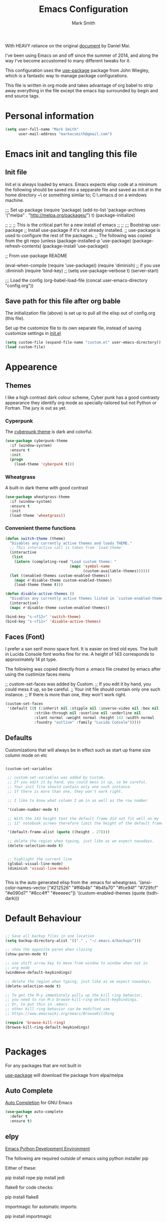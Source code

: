 
#+TITLE: Emacs Configuration
#+AUTHOR: Mark Smith

With HEAVY reliance on the original [[https://github.com/danielmai/.emacs.d.git][document]] by Daniel Mai.


I've been using Emacs on and off since the summer of 2014, and along the way I've become accustomed to many different tweaks for it.

This configuration uses the [[https://github.com/jwiegley/use-package][use-package]] package from John Wiegley, which is a fantastic way to manage package configurations.  

This file is written in org mode and takes advantage of org babel to strip away everything in the file except the emacs lisp surrounded by begin and end source tags. 

* Personal information

#+begin_src emacs-lisp
(setq user-full-name "Mark Smith"
      user-mail-address "markacsmith@gmail.com")
#+end_src

* Emacs init and tangling this file
** Init file

Init.el is always loaded by emacs.  Emacs expects elisp code at a minimum the following should be saved into a sepparate file and saved as init.el in the home directory ~\ or something similar to; C:\Users\xxxx\AppData\Roaming\.emacs.d on a windows machine.


;;; Set up package
(require 'package)
(add-to-list 'package-archives
             '("melpa" . "http://melpa.org/packages/") t)
(package-initialize)

;;
;;
;; This is the critical part for a new install of emacs
;;
;;
;;; Bootstrap use-package
;; Install use-package if it's not already installed.
;; use-package is used to configure the rest of the packages.
;; The following was copied from the git repo
(unless (package-installed-p 'use-package)
  (package-refresh-contents)
  (package-install 'use-package))

;; From use-package README

(eval-when-compile
  (require 'use-package))
(require 'diminish)                ;; if you use :diminish
(require 'bind-key)
;; (setq use-package-verbose t)
(server-start)

;;; Load the config
(org-babel-load-file (concat user-emacs-directory "config.org"))

** Save path for this file after org bable

The initialization file (above) is set up to pull all the elisp out of config.org (this file).

Set up the customize file to its own separate file, instead of saving customize settings in [[file:init.el][init.el]]

#+begin_src emacs-lisp
(setq custom-file (expand-file-name "custom.el" user-emacs-directory))
(load custom-file)
#+end_src

* Appearence
** Themes

I like a high contrast dark colour scheme, Cyber punk has a good contrasty
appearance they identify org mode as specially-tailored but not Python 
or Fortran.  The jury is out as yet.

*** Cyperpunk

The [[https://github.com/n3mo/cyberpunk-theme.el][cyberpunk theme]] is dark and colorful.

#+begin_src emacs-lisp
(use-package cyberpunk-theme
  :if (window-system)
  :ensure t
  :init
  (progn
    (load-theme 'cyberpunk t)))
#+end_src

*** Wheatgrass

A built-in dark theme with good contrast 

#+begin_src emacs-lisp
(use-package wheatgrass-theme
  :if (window-system)
  :ensure t
  :init
  (load-theme 'wheatgrass))
#+end_src

*** Convenient theme functions

#+begin_src emacs-lisp
(defun switch-theme (theme)
  "Disables any currently active themes and loads THEME."
  ;; This interactive call is taken from `load-theme'
  (interactive
   (list
    (intern (completing-read "Load custom theme: "
                             (mapc 'symbol-name
                                   (custom-available-themes))))))
  (let ((enabled-themes custom-enabled-themes))
    (mapc #'disable-theme custom-enabled-themes)
    (load-theme theme t)))

(defun disable-active-themes ()
  "Disables any currently active themes listed in `custom-enabled-themes'."
  (interactive)
  (mapc #'disable-theme custom-enabled-themes))

(bind-key "s-<f12>" 'switch-theme)
(bind-key "s-<f11>" 'disable-active-themes)
#+end_src

** Faces (Font)
I prefer a san serif mono space font. It is easier on tired old eyes.  
The built in Lucida Console font works fine for me. A height of 143
corresponds to approximately 14 pt type.

The following was copied directly from a .emacs file created
by emacs after using the custimize faces menu

 ;; custom-set-faces was added by Custom.
 ;; If you edit it by hand, you could mess it up, so be careful.
 ;; Your init file should contain only one such instance.
 ;; If there is more than one, they won't work right.

#+begin_src emacs-lisp  
(custom-set-faces
 '(default ((t (:inherit nil :stipple nil :inverse-video nil :box nil
			 :strike-through nil :overline nil :underline nil
			 :slant normal :weight normal :height 143 :width normal
			 :foundry "outline" :family "Lucida Console")))))
#+end_src

** Defaults

Customizations that will always be in effect such as start up frame size column mode on etc

#+begin_src emacs-lisp

(custom-set-variables
 
 ;; custom-set-variables was added by Custom.
 ;; If you edit it by hand, you could mess it up, so be careful.
 ;; Your init file should contain only one such instance.
 ;; If there is more than one, they won't work right.
 
 ;; I like to know what column I am in as well as the row number
 
 '(column-number-mode t)
  
 ;; With the 143 height text the default frame did not fit well on my 
 ;; 11" notebook screen therefore limit the height of the default frame.
 
 '(default-frame-alist (quote ((height . 27))))

 ;; delete the region when typing, just like as we expect nowadays.
 (delete-selection-mode t)


 ;; highlight the current line
 (global-visual-line-mode)
 (diminish 'visual-line-mode)


#+end_src

This is the auto generated elisp from the .emacs for wheatgrass.
 '(ansi-color-names-vector
   ["#212526" "#ff4b4b" "#b4fa70" "#fce94f" "#729fcf" "#e090d7" "#8cc4ff"
    "#eeeeec"])
 '(custom-enabled-themes (quote (tsdh-dark)))

* Default Behaviour

#+begin_src emacs-lisp

;; Save all backup files in one location
(setq backup-directory-alist '(("." . "~/.emacs.d/backups")))

;; show the opposite paren when closing
(show-paren-mode t)
 
;; use shift arrow key to move from window to window when not in 
;; org mode
(windmove-default-keybindings)

;; delete the region when typing, just like as we expect nowadays.
(delete-selection-mode t)

;; To get the M-y immediately pulls up the kill ring behavior, 
;; you need to run M-x browse-kill-ring-default-keybindings. 
;; Or, to put this in .emacs
;; other kill ring behavior can be modified see
;; https://www.emacswiki.org/emacs/BrowseKillRing

(require 'browse-kill-ring)
(browse-kill-ring-default-keybindings)


#+end_src

* Packages

For any packages that are not built in

[[https://github.com/jwiegley/use-package][use-package]] will download the package from elpa/melpa 

** Auto Complete

[[https://github.com/auto-complete/auto-complete][Auto Completion]] for GNU Emacs

#+begin_src emacs-lisp
(use-package auto-complete
  :defer t
  :ensure t)
#+end_src
       
** elpy

[[https://elpy.readthedocs.io/en/latest/index.html][Emacs Python Development Environment]]

The following are required outside of emacs using python installer pip

Either of these:

  pip install rope
  pip install jedi

flake8 for code checks:

  pip install flake8

importmagic for automatic imports:

  pip install importmagic

and autopep8 for automatic PEP8 formatting:

  pip install autopep8

and yapf for code formatting:

  pip install yapf

#+begin_src emacs-lisp
(use-package elpy
  :defer t
  :ensure t)
#+end_src
** Flycheck-pyflakes

[[https://github.com/Wilfred/flycheck-pyflakes][flycheck-pyflakes]] provides support pyflakes in flycheck 


#+begin_src emacs-lisp
(use-package flycheck-pyflakes
  :defer t
  :ensure t)
#+end_src

** Fortran parser and browser

[[https://github.com/wence-/f90-iface][Interface Browser]] for parsing and browsing f90 files.

#+begin_src emacs-lisp
(use-package f90-interface-browser
  :defer t
  :ensure t)
#+end_src

** Fortpy

[[https://github.com/rosenbrockc/fortpy][Fortpy]] is a Fortran auto-completion for Emacs written in Python it can be installed with pip install fortpy

#+begin_src emacs-lisp
(use-package fortpy
  :defer t
  :ensure t)
#+end_src

** Highlighting

[[https://github.com/skeeto/cl-lib-highlight][CL-lib Highlighting]] adds all of the familiar highlighting to cl-lib macros that were originally provided for cl.

#+begin_src emacs-lisp
(use-package cl-lib-highlight
  :defer t
  :ensure t)
#+end_src

[[https://github.com/antonj/Highlight-Indentation-for-Emacs][highlight indentation]]  Provides two minor modes highlight-indentation-mode and highlight-indentation-current-column-mode

#+begin_src emacs-lisp
(use-package highlight-indentation
  :defer t
  :ensure t)
#+end_src

** Company Mode

[[http://company-mode.github.io/][Company Mode]] is a text completion framework for Emacs. The name stands for "complete anything". It uses pluggable back-ends and front-ends to retrieve and display completion candidates.

#+begin_src emacs-lisp
(use-package company
  :defer t
  :ensure t)
#+end_src

** Concurrent

[[https://github.com/kiwanami/emacs-deferred/blob/master/README-concurrent.markdown][Concurrent]] is a higher level library for asynchronous tasks, based on deferred.el.

It is inspired by libraries of other environments and concurrent programing models. It has following facilities: pseud-thread, generator, semaphore, dataflow variables and event management.

#+begin_src emacs-lisp
(use-package concurrent
  :defer t
  :ensure t)
#+end_src

** ctable

[[https://github.com/kiwanami/emacs-ctable][ctable]] is a table component for emacs lisp. Emacs lisp programs can display a nice table view from an abstract data model. The many emacs programs have the code for displaying table views, such as dired, list-process, buffer-list and so on. So, ctable.el would provide functions and a table framework for the table views.

#+begin_src emacs-lisp
(use-package ctable
  :defer t
  :ensure t)
#+end_src

** dash

[[https://github.com/magnars/dash.el][dash]] a modern list api for emacs.  No cl required.

#+begin_src emacs-lisp
(use-package dash
  :defer t
  :ensure t)
#+end_src

** deferred 

[[https://github.com/kiwanami/emacs-deferred][deferred]]  Simple asynchronous functions for emacs lisp

#+begin_src emacs-lisp
(use-package deferred
  :defer t
  :ensure t)
#+end_src

** direx

[[https://github.com/m2ym/direx-el][direx]] Simple Directory Explorer

#+begin_src emacs-lisp
(use-package direx
  :defer t
  :ensure t)
#+end_src

** epc 

[[https://github.com/kiwanami/emacs-epc][epc]] This program is an asynchronous RPC stack for Emacs. Using this RPC stack, the Emacs can communicate with the peer process smoothly. Because the protocol employs S-expression encoding and consists of asynchronous communications, the RPC response is fairly good.

#+begin_src emacs-lisp
(use-package epc
  :defer t
  :ensure t)
#+end_src

** epl Emacs Package Library

[[https://github.com/cask/epl][epl]] EPL provides a convenient high-level API for various package.el versions, and aims to overcome its most striking idiocies.

#+begin_src emacs-lisp
(use-package epl
  :defer t
  :ensure t)
#+end_src

** ess Emacs Speaks Statistics

[[https://ess.r-project.org/][ess]] Emacs Speaks Statistics (ESS) is an add-on package for emacs text editors such as GNU Emacs and XEmacs. It is designed to support editing of scripts and interaction with various statistical analysis programs such as R, S-Plus, SAS, Stata and OpenBUGS/JAGS. Although all users of these statistical analysis programs are welcome to apply ESS, advanced users or professionals who regularly work with text-based statistical analysis scripts, with various statistical languages/programs, or with different operating systems might benefit from it the most.

#+begin_src emacs-lisp
(use-package ess
  :defer t
  :ensure t)
#+end_src

** f 

[[https://github.com/rejeep/f.el/tree/master/bin][f]] Modern API for working with files and directories

#+begin_src emacs-lisp
(use-package f
  :defer t
  :ensure t)
#+end_src

** Find File in Project

[[https://www.emacswiki.org/emacs/FindFileInProject][Find File In Project]] This library provides a couple methods for quickly finding any file in a given project. It depends on GNU find.

#+begin_src emacs-lisp
(use-package find-file-in-project
  :defer t
  :ensure t)
#+end_src
 
** Flycheck

[[http://www.flycheck.org/en/latest/][flycheck]] Flycheck is a modern on-the-fly syntax checking extension for GNU Emacs, intended as replacement for the older Flymake extension which is part of GNU Emacs. 

#+begin_src emacs-lisp
(use-package flycheck
  :ensure t
  :init(global-flycheck-mode))
#+end_src

[[https://github.com/purcell/flymake-easy][flymake-easy]] Helpers for easily building flymake checkers

#+begin_src emacs-lisp
(use-package flymake-easy
  :defer t
  :ensure t)
#+end_src

[[https://github.com/purcell/flymake-python-pyflakes][Flymake for Python]] An Emacs flymake handler for syntax-checking Python source code using pyflakes or flake8.

#+begin_src emacs-lisp
(use-package flymake-python-pyflakes
  :defer t
  :ensure t)
#+end_src

** jedi

[[https://github.com/tkf/emacs-jedi][jedi]] Jedi.el is a Python auto-completion package for Emacs. It aims at helping your Python coding in a non-destructive way. It also helps you to find information about Python objects, such as docstring, function arguments and code location.

#+begin_src emacs-lisp
(use-package jedi
  :defer t
  :ensure t)
#+end_src

jedi-core Common code of jedi.el and company-jedi.el

#+begin_src emacs-lisp
(use-package jedi-core
  :defer t
  :ensure t)
#+end_src

jedi-direx Tree style source code viewer for Python buffer

#+begin_src emacs-lisp
(use-package jedi-direx
  :defer t
  :ensure t)
#+end_src

pungi Integrates jedi with virtualenv and buildout python environments

#+begin_src emacs-lisp
(use-package pungi
  :defer t
  :ensure t)
#+end_src

company-jedi

 [[https://github.com/syohex/emacs-company-jedi][company-mode]] completion back-end for Python [[https://github.com/davidhalter/jedi][JEDI]] 

 #+begin_src emacs-lisp
 (use-package company-jedi
   :defer t
   :ensure t)
 #+end_src

** let-alist

[[https://elpa.gnu.org/packages/let-alist.html][let-alist]] Easily let-bind values of an assoc-list by their names

#+begin_src emacs-lisp
(use-package let-alist
  :defer t
  :ensure t)
#+end_src

** org mode extras

[[https://github.com/jonnay/org-beautify-theme][Org theme tweaks]] org-beautify-theme  A sub-theme to make org-mode more beautiful.

#+begin_src emacs-lisp
(use-package org-beautify-theme
#+begin_src emacs-lisp
  :defer t
  :ensure t)
#+end_src



  org-projectile     20160604.1110 installed             Repository todo management for org-mode
  pkg-info           20150517.443  installed             Information about packages
  popup              20151125.542  installed             Visual Popup User Interface
  pos-tip            20150318.813  installed             Show tooltip at point
  projectile         20160526.832  installed             Manage and navigate projects in Emacs easily

  python-environment 20150310.153  installed             virtualenv API for Emacs Lisp
  python-mode        20151210.918  installed             Python major mode
  pythonic           20150730.216  installed             Utility functions for writing pythonic emacs package.
  pyvenv             20151105.1519 installed             Python virtual environment interface
  r-autoyas          20140101.710  installed             Provides automatically created yasnippets for R function argument lists.
  s                  20150924.406  installed             The long lost Emacs string manipulation library.
  seq                20151121.1017 installed             Sequence manipulation functions
  smartparens        20151213.811  installed             Automatic insertion, wrapping and paredit-like navigation with user defined pairs.
  swiper             20151212.41   installed             Isearch with an overview. Oh, man!
  virtualenv         20140220.1501 installed             Virtualenv for Python
  yasnippet          20151212.2133 installed             Yet another snippet extension for Emacs.





 '(global-auto-complete-mode t)
 '(ido-mode (quote both) nil (ido))
  '(package-archives
   (quote
    (("gnu" . "http://elpa.gnu.org/packages/")
     ("melpa" . "http://melpa.org/packages/")))))
(custom-set-faces
 ;;
 ;; custom-set-faces was added by Custom.
 ;; If you edit it by hand, you could mess it up, so be careful.
 ;; Your init file should contain only one such instance.
 ;; If there is more than one, they won't work right.
 ;;
 '(default ((t (:inherit nil :stipple nil :inverse-video nil :box nil
			 :strike-through nil :overline nil :underline nil
			 :slant normal :weight normal :height 143 :width normal
			 :foundry "outline" :family "Lucida Console")))))
 ;;
 ;;
 ;;
 ;; Org Mode Modifications
 ;;
 ;;
 ;;Require org mode on start up
(require 'org)
 ;; add keybidings for org capture
(define-key global-map "\C-cl" 'org-store-link)
(define-key global-map "\C-ca" 'org-agenda)
(global-set-key (kbd "<f9> I") 'bh/punch-in)
(global-set-key (kbd "<f9> O") 'bh/punch-out)
(global-set-key "\C-cc" 'org-capture)
(global-set-key "\C-cb" 'org-iswitchb)
;;
;;
;; add todo sequencing
;; The pipe | separates the todo state from the completed state
;; letters in brackets are the shortcuts to each state
;; delegated @ requires a note on switching to delegated /! records time stamp
;; when switching to a state that does not record  a time stamp
;;
;;
(setq org-todo-keywords
      '((sequence "TODO(t)" "NEXT(n)" "DELEGATED(l@/!)" "|"
		  "DONE(d)" "DEFERED(f)")))
;;
;; Switching to a done state logs time and opens note buffer
;;
(setq org-log-done 'time)
(setq org-log-done 'note)
;;
;; create the global set of tags to be used in all .org files
;; tag and short cut
;;
(setq org-tag-alist '(("@work" . ?w) ("@home" . ?h) ("@my_pc" . ?p)))


;;
;;
;; Targets include file where refile command initiated
;; and any file contributing to the agenda - up to 9 levels deep
;;
(setq org-refile-targets (quote ((nil :maxlevel . 9)
                                 (org-agenda-files :maxlevel . 9))))
;;
;; Allow refile to create parent tasks with confirmation
(setq org-refile-allow-creating-parent-nodes (quote confirm))
(setq org-refile-use-outline-path 'file)
;;
; Use IDO for both buffer and file completion and ido-everywhere to t
(setq org-completion-use-ido t)
(setq ido-everywhere t)
(setq ido-max-directory-size 100000)
(ido-mode (quote both))
; Use the current window when visiting files and buffers with ido
(setq ido-default-file-method 'selected-window)
(setq ido-default-buffer-method 'selected-window)
; Use the current window for indirect buffer display
(setq org-indirect-buffer-display 'current-window)
;;
;;
;; org mode custom agendas
;;
(setq org-agenda-custom-commands
      '(("D" "Daily rotine" ;; Press to choose ad name
	 ;; review upcoming deadlines and appointments
         ((agenda "" ((org-agenda-ndays 1)))
	  ;;
	   (tags "REFILE"
                      ((org-agenda-overriding-header "Tasks to Refile")
                       (org-tags-match-list-sublevels nil)))
	  ;;
	  ;;review all next items
          (todo "NEXT")))))
;;
;;
;;
;; Python related modifications
;;
;;
;;
;; Set IPython to be the default Python Shell
(setq python-shell-interpreter "ipython"
       python-shell-interpreter-args "-i")
(elpy-enable)

list of all packages installed on notebook
  auto-complete      20151211.227  installed             Auto Completion for GNU Emacs
  cl-lib-highlight   20140127.1312 installed             full cl-lib font-lock highlighting
  company            20151208.1341 installed             Modular text completion framework
  company-jedi       20151216.1921 installed             company-mode completion back-end for Python JEDI
  concurrent         20150309.2052 installed             Concurrent utility functions for emacs lisp
  ctable             20140304.1659 installed             Table component for Emacs Lisp
  dash               20151021.113  installed             A modern list library for Emacs
  deferred           20151007.1657 installed             Simple asynchronous functions for emacs lisp
  direx              20151023.1606 installed             Simple Directory Explorer
  elpy               20151101.401  installed             Emacs Python Development Environment
  epc                20140609.2234 installed             A RPC stack for the Emacs Lisp
  epl                20150517.433  installed             Emacs Package Library
  ess                20151210.52   installed             Emacs Speaks Statistics
  f                  20151113.123  installed             Modern API for working with files and directories
  f90-interface-b... 1.1           installed             Parse and browse f90 interfaces
  find-file-in-pr... 20151208.2241 installed             Find files in a project quickly, on any OS
  flycheck           20151212.411  installed             On-the-fly syntax checking
  flycheck-pyflakes  20140630.1521 installed             Support pyflakes in flycheck
  flymake-easy       20140818.55   installed             Helpers for easily building flymake checkers
  flymake-python-... 20131127.6    installed             A flymake handler for python-mode files using pyflakes (or flake8)
  fortpy             20150715.1332 installed             a Fortran auto-completion for Emacs
  highlight-inden... 20150307.208  installed             Minor modes for highlighting indentation
  jedi               20160425.2156 installed             a Python auto-completion for Emacs
  jedi-core          20160501.2043 installed             Common code of jedi.el and company-jedi.el
  jedi-direx         20140310.236  installed             Tree style source code viewer for Python buffer
  julia-mode         20150912.800  installed             Major mode for editing Julia source code
  let-alist          1.0.4         installed             Easily let-bind values of an assoc-list by their names
  org-beautify-theme 20150106.956  installed             A sub-theme to make org-mode more beautiful.
  org-projectile     20160604.1110 installed             Repository todo management for org-mode
  pkg-info           20150517.443  installed             Information about packages
  popup              20151125.542  installed             Visual Popup User Interface
  pos-tip            20150318.813  installed             Show tooltip at point
  projectile         20160526.832  installed             Manage and navigate projects in Emacs easily
  pungi              20150222.446  installed             Integrates jedi with virtualenv and buildout python environments
  python-environment 20150310.153  installed             virtualenv API for Emacs Lisp
  python-mode        20151210.918  installed             Python major mode
  pythonic           20150730.216  installed             Utility functions for writing pythonic emacs package.
  pyvenv             20151105.1519 installed             Python virtual environment interface
  r-autoyas          20140101.710  installed             Provides automatically created yasnippets for R function argument lists.
  s                  20150924.406  installed             The long lost Emacs string manipulation library.
  seq                20151121.1017 installed             Sequence manipulation functions
  smartparens        20151213.811  installed             Automatic insertion, wrapping and paredit-like navigation with user defined pairs.
  swiper             20151212.41   installed             Isearch with an overview. Oh, man!
  virtualenv         20140220.1501 installed             Virtualenv for Python
  yasnippet          20151212.2133 installed             Yet another snippet extension for Emacs.

* Org Mode

[[http://orgmode.org/][Live Life in Plain Text with Org Mode]] 

** Org Mode Directory and files

Set the path to the Dropbox folder

#+begin_src emacs-lisp

;; add a directory path to this list to use org files

(setq org-directory 
      (car   
          (delq nil
             (mapcar (lambda(x) (and (file-directory-p x) x))
                           '("c:/Users/marka/Dropbox/Apps/OrgMode"
                             "c:/Users/Mark/Dropbox/Apps/OrgMode"
                             "c:/Users/msmith/Dropbox/Apps/OrgMode")))))

;; car pulls the first item of a list which in this case is the only elemant
;; in the list without car the result is of type cons, and does not concat
;; properly below 

(setq org-agenda-files
    (delq nil
        (mapcar (lambda(y) (and (file-exists-p y) y))
            (list
                (concat org-directory "/gtd_work.org")
                (concat org-directory "/gtd_proging.org")
                (concat org-directory "/gtd_home.org")
                (concat org-directory "/DailyRoutine.org")))


(setq org-default-notes-file (concat org-directory "/refile.org"))

;; Capture mode -  C-c c to start

;; code source 
;; Org Mode Organize your life in plain text
;; by Bernt Hansen


;; modified, some templates removed.
;;
;;
;; Capture templates for: TODO tasks, Notes, appointments, phone calls, meetings
;; and org-protocol
;;
(setq org-capture-templates
      (quote (("t" "todo"
	        entry (file (concat org-directory"/refile.org")
                "* TODO %?\n%U\n%a\n" :clock-in t :clock-resume t)
              ("r" "respond"
	        entry (file (concat org-directory"/refile.org"))
                "* NEXT Respond to %:from on %:subject\nSCHEDULED: %t\n%U\n%a\n"
	       :clock-in t :clock-resume t :immediate-finish t)
              ("n" "note"
	        entry (file (concat org-directory"/refile.org"))
                "* %? :NOTE:\n%U\n%a\n" :clock-in t :clock-resume t)            
              ("m" "Meeting"
	        entry (file (concat org-directory"/refile.org"))
                "* MEETING with %? :MEETING:\n%U" :clock-in t :clock-resume t)
              ("p" "Phone call"
	        entry (file (concat org-directory"refile.org"))
                "* PHONE %? :PHONE:\n%U" :clock-in t :clock-resume t)
              ("h" "Habit"
	        entry (file (concat org-directory"/refile.org"))
                "* NEXT %?\n%U\n%a\n
                SCHEDULED: %(format-time-string \"%<<%Y-%m-%d %a .+1d/3d>>\")
                \n:PROPERTIES:\n:STYLE: habit\n:REPEAT_TO_STATE:
                NEXT\n:END:\n"))))


#+end_src
** Org Keybindings

#+begin_src emacs-lisp

(global-set-key "\C-cc" 'org-capture)
(define-key global-map "\C-cl" 'org-store-link)
(define-key global-map "\C-ca" 'org-agenda)
(global-set-key "\C-cb" 'org-iswitchb)

;; Clock in and Clock out from anywhere

(global-set-key (kbd "<f9> I") 'bh/punch-in)
(global-set-key (kbd "<f9> O") 'bh/punch-out)

#+end_src

** Org babel languages

#+begin_src emacs-lisp
(org-babel-do-load-languages
 'org-babel-load-languages
 '((python . t)
   (calc . t)
   (latex . t)
   (lisp . t)
   (sh . t)
   (sqlite . t)
   (F90 . t)
   (R . t)
  ))

;; Running code on your machine always comes with a security risk. Badly 
;; written or malicious code can be executed on purpose or by accident. Org 
;; has default settings which will only evaluate such code if you give 
;; explicit permission to do so, and as a casual user of these features you 
;; should leave these precautions intact.  Uncomment below to stop the 
;; confirm requirements

;;(defun my-org-confirm-babel-evaluate (lang body)
;;  "Do not confirm evaluation for these languages."
;;  (not (or (string= lang "python")
;;           (string= lang "emacs-lisp")
;;           (string= lang "sqlite"))))
;;(setq org-confirm-babel-evaluate 'my-org-confirm-babel-evaluate)
#+end_src

** Org babel/source blocks

I like to have source blocks properly syntax highlighted and with the
editing popup window staying within the same window so all the windows
don't jump around. Also, having the top and bottom trailing lines in
the block is a waste of space, so we can remove them.

I noticed that fontification doesn't work with markdown mode when the
block is indented after editing it in the org src buffer---the leading
#s for headers don't get fontified properly because they appear as Org
comments. Setting ~org-src-preserve-indentation~ makes things
consistent as it doesn't pad source blocks with leading spaces.

#+begin_src emacs-lisp
(setq org-src-fontify-natively t
      org-src-window-setup 'current-window
      org-src-strip-leading-and-trailing-blank-lines t
      org-src-preserve-indentation t
      org-src-tab-acts-natively t)
#+end_src
